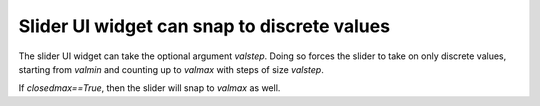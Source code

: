 Slider UI widget can snap to discrete values
--------------------------

The slider UI widget can take the optional argument `valstep`.  Doing so
forces the slider to take on only discrete values, starting from `valmin` and
counting up to `valmax` with steps of size `valstep`.

If `closedmax==True`, then the slider will snap to `valmax` as well.  
